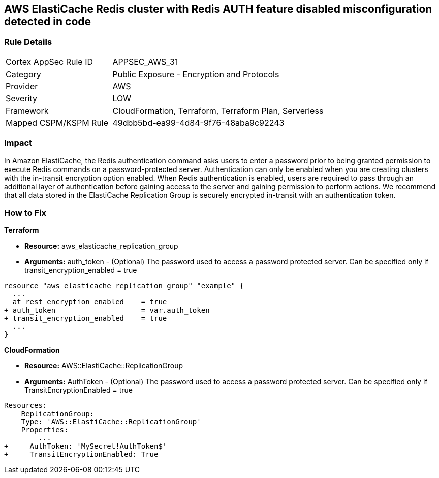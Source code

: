 == AWS ElastiCache Redis cluster with Redis AUTH feature disabled misconfiguration detected in code


=== Rule Details

[cols="1,2"]
|===
|Cortex AppSec Rule ID |APPSEC_AWS_31
|Category |Public Exposure - Encryption and Protocols
|Provider |AWS
|Severity |LOW
|Framework |CloudFormation, Terraform, Terraform Plan, Serverless
|Mapped CSPM/KSPM Rule |49dbb5bd-ea99-4d84-9f76-48aba9c92243
|===
 



=== Impact
In Amazon ElastiCache, the Redis authentication command asks users to enter a password prior to being granted permission to execute Redis commands on a password-protected server.
Authentication can only be enabled when you are creating clusters with the in-transit encryption option enabled.
When Redis authentication is enabled, users are required to pass through an additional layer of authentication before gaining access to the server and gaining permission to perform actions.
We recommend that all data stored in the ElastiCache Replication Group is securely encrypted in-transit with an authentication token.

=== How to Fix


*Terraform* 


* *Resource:* aws_elasticache_replication_group
* *Arguments:* auth_token - (Optional) The password used to access a password protected server.
Can be specified only if transit_encryption_enabled = true


[source,go]
----
resource "aws_elasticache_replication_group" "example" {
  ...
  at_rest_encryption_enabled    = true
+ auth_token                    = var.auth_token
+ transit_encryption_enabled    = true
  ...
}
----


*CloudFormation* 


* *Resource:* AWS::ElastiCache::ReplicationGroup
* *Arguments:* AuthToken - (Optional) The password used to access a password protected server.
Can be specified only if TransitEncryptionEnabled = true


[source,yaml]
----
Resources:
    ReplicationGroup:
    Type: 'AWS::ElastiCache::ReplicationGroup'
    Properties:
        ...
+     AuthToken: 'MySecret!AuthToken$'
+     TransitEncryptionEnabled: True
----
